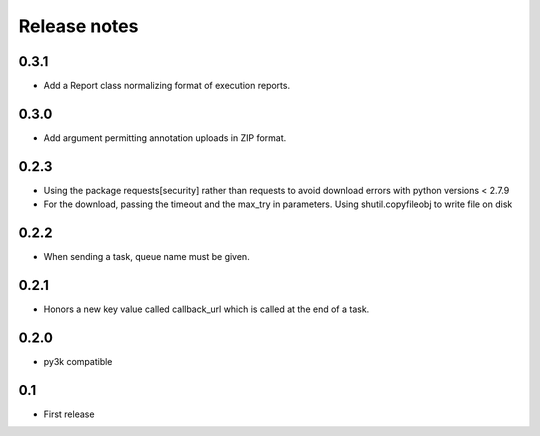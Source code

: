 Release notes
=============

0.3.1
-----

* Add a Report class normalizing format of execution reports.

0.3.0
-----

* Add argument permitting annotation uploads in ZIP format.

0.2.3
-----

* Using the package requests[security] rather than requests to avoid download errors with python versions < 2.7.9
* For the download, passing the timeout and the max_try in parameters. Using shutil.copyfileobj to write file on disk

0.2.2
-----

* When sending a task, queue name must be given.

0.2.1
-----

* Honors a new key value called callback_url which is called at the end of a
  task.

0.2.0
-----

* py3k compatible

0.1
---

* First release
